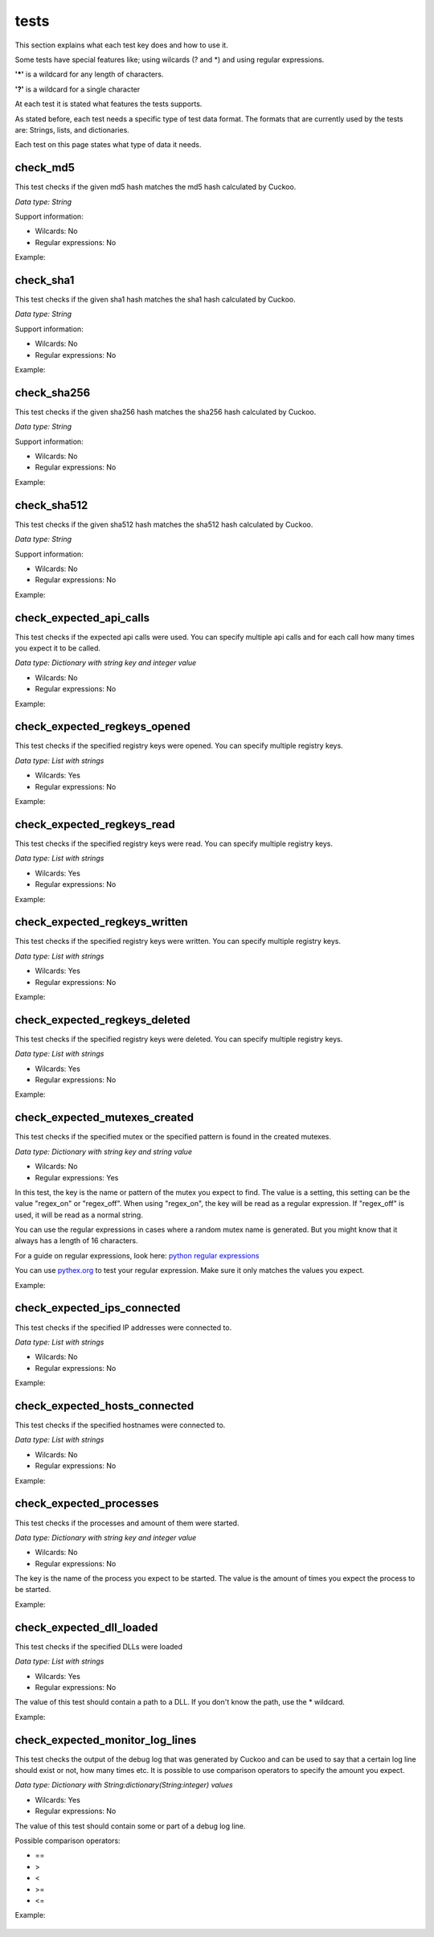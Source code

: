 tests
=====

This section explains what each test key does and how to use it.

Some tests have special features like; using wilcards (? and \*) and using regular expressions.

**'\*'** is a wildcard for any length of characters.

**'?'** is a wildcard for a single character

At each test it is stated what features the tests supports.

As stated before, each test needs a specific type of test data format. The formats that 
are currently used by the tests are: Strings, lists, and dictionaries.

Each test on this page states what type of data it needs.

check_md5
---------
This test checks if the given md5 hash matches the md5 hash calculated by Cuckoo.

*Data type: String*

Support information:

- Wilcards: No
- Regular expressions: No

Example:

 .. code-block:: javascript
    :linenos:
 
	{
		"test_info": {
		},
		"tests": {
			"check_md5":"e48e13207341b6bffb7fb1622282247b"
		}
	}

check_sha1
----------
This test checks if the given sha1 hash matches the sha1 hash calculated by Cuckoo.

*Data type: String*

Support information:

- Wilcards: No
- Regular expressions: No

Example:

 .. code-block:: javascript
    :linenos:
 
	{
		"test_info": {
		},
		"tests": {
			"check_sha1":"77ba9cd915c8e359d9733edcfe9c61e5aca92afb"
		}
	}

check_sha256
------------
This test checks if the given sha256 hash matches the sha256 hash calculated by Cuckoo.

*Data type: String*

Support information:

- Wilcards: No
- Regular expressions: No

Example:

 .. code-block:: javascript
    :linenos:
 
	{
		"test_info": {
		},
		"tests": {
			"check_sha256":"5db1fee4b5703808c48078a76768b155b421b210c0761cd6a5d223f4d99f1eaa"
		}
	}

check_sha512
------------
This test checks if the given sha512 hash matches the sha512 hash calculated by Cuckoo.

*Data type: String*

Support information:

- Wilcards: No
- Regular expressions: No

Example:

 .. code-block:: javascript
    :linenos:
 
	{
		"test_info": {
		},
		"tests": {
			"check_sha512":"6f0ac65fe01188660aad900bfe16c566ebf0e56c0a7d4a15bd831049108de80bd3a2fbf1a8b91662433a40458ec208a207cab073f190bd65b889e95e4fca8e09"
		}
	}

check_expected_api_calls
------------------------
This test checks if the expected api calls were used. You can specify multiple api calls 
and for each call how many times you expect it to be called.

*Data type: Dictionary with string key and integer value*

- Wilcards: No
- Regular expressions: No

Example:

 .. code-block:: javascript
    :linenos:
 
	{
		"test_info": {
		},
		"tests": {
			"check_expected_api_calls": {
				"LdrLoadDll": 7,
				"ReadProcessMemory": 21,
				"NtCreateMutant": 2,
				"LdrUnloadDll": 7
			}
		}
	}

check_expected_regkeys_opened
-----------------------------
This test checks if the specified registry keys were opened. You can specify multiple registry keys. 

*Data type: List with strings*

- Wilcards: Yes
- Regular expressions: No

Example:

 .. code-block:: javascript
    :linenos:
 
	{
		"test_info": {
		},
		"tests": {
			"check_expected_regkeys_opened": [
				"HKEY_CURRENT_USER\\Software\\*",
				"HKEY_LOCAL_MACHINE\\SOFTWARE\\dd20ce73d7\\30e5b11d",
				"*\\SomeKey",
				"HKEY_LOCAL_MACHINE\\SOFTWARE\\Number?"
			]
		}
	}

check_expected_regkeys_read
---------------------------
This test checks if the specified registry keys were read. You can specify multiple registry keys. 

*Data type: List with strings*

- Wilcards: Yes
- Regular expressions: No

Example:

 .. code-block:: javascript
    :linenos:
 
	{
		"test_info": {
		},
		"tests": {
			"check_expected_regkeys_read": [
				"HKEY_CURRENT_USER\\Software\\*",
				"HKEY_LOCAL_MACHINE\\SOFTWARE\\dd20ce73d7\\30e5b11d",
				"*\\SomeKey",
				"HKEY_LOCAL_MACHINE\\SOFTWARE\\Number?"
			]
		}
	}

check_expected_regkeys_written
------------------------------
This test checks if the specified registry keys were written. You can specify multiple registry keys. 

*Data type: List with strings*

- Wilcards: Yes
- Regular expressions: No

Example:

 .. code-block:: javascript
    :linenos:
 
	{
		"test_info": {
		},
		"tests": {
			"check_expected_regkeys_written": [
				"HKEY_CURRENT_USER\\Software\\*",
				"HKEY_LOCAL_MACHINE\\SOFTWARE\\dd20ce73d7\\30e5b11d",
				"*\\SomeKey",
				"HKEY_LOCAL_MACHINE\\SOFTWARE\\Number?"
			]
		}
	}

check_expected_regkeys_deleted
------------------------------
This test checks if the specified registry keys were deleted. You can specify multiple registry keys. 

*Data type: List with strings*

- Wilcards: Yes
- Regular expressions: No

Example:

 .. code-block:: javascript
    :linenos:
 
	{
		"test_info": {
		},
		"tests": {
			"check_expected_regkeys_deleted": [
				"HKEY_CURRENT_USER\\Software\\*",
				"HKEY_LOCAL_MACHINE\\SOFTWARE\\dd20ce73d7\\30e5b11d",
				"*\\SomeKey",
				"HKEY_LOCAL_MACHINE\\SOFTWARE\\Number?"
			]
		}
	}

check_expected_mutexes_created
------------------------------
This test checks if the specified mutex or the specified pattern is found in the created mutexes.

*Data type: Dictionary with string key and string value*

- Wilcards: No
- Regular expressions: Yes

In this test, the key is the name or pattern of the mutex you expect to find.
The value is a setting, this setting can be the value "regex_on" or "regex_off". When using "regex_on", the
key will be read as a regular expression. If "regex_off" is used, it will be read as a normal string.

You can use the regular expressions in cases where a random mutex name is generated. But you
might know that it always has a length of 16 characters.

For a guide on regular expressions, look here: `python regular expressions <https://developers.google.com/edu/python/regular-expressions>`_

You can use `pythex.org <http://pythex.org/>`_ to test your regular expression. Make sure it only matches the values you expect.


Example:

 .. code-block:: javascript
    :linenos:
 
	{
		"test_info": {
		},
		"tests": {
			  "check_expected_mutexes_created": {
				  "^[A-Z0-9]{16}$": "regex_on",
				  "SuperAwesomeMutexName": "regex_off"
			  }
		}
	}

check_expected_ips_connected
----------------------------
This test checks if the specified IP addresses were connected to. 

*Data type: List with strings*

- Wilcards: No
- Regular expressions: No

Example:

 .. code-block:: javascript
    :linenos:
 
	{
		"test_info": {
		},
		"tests": {
			"check_expected_ips_connected": [
				"8.8.8.8",
				"144.55.48.7"
			]
		}
	}

check_expected_hosts_connected
------------------------------
This test checks if the specified hostnames were connected to.

*Data type: List with strings*

- Wilcards: No
- Regular expressions: No

Example:

 .. code-block:: javascript
    :linenos:
 
	{
		"test_info": {
		},
		"tests": {
			"check_expected_hosts_connected": [
				"malicious.something.com",
				"virus.ru"
			]
		}
	}

check_expected_processes
------------------------
This test checks if the processes and amount of them were started.

*Data type: Dictionary with string key and integer value*

- Wilcards: No
- Regular expressions: No

The key is the name of the process you expect to be started.
The value is the amount of times you expect the process to be started.

Example:

 .. code-block:: javascript
    :linenos:
 
	{
		"test_info": {
		},
		"tests": {
			  "check_expected_processes": {
				  "regsvr32.exe": 2,
				  "virus.exe": 1
			  }
		}
	}

check_expected_dll_loaded
-------------------------
This test checks if the specified DLLs were loaded

*Data type: List with strings*

- Wilcards: Yes
- Regular expressions: No

The value of this test should contain a path to a DLL. If you don't know the path, use the * wildcard.

Example:

 .. code-block:: javascript
    :linenos:
 
	{
		"test_info": {
		},
		"tests": {
			"check_expected_dll_loaded": [
				"*SomeDLL.dll",
				"C:\\WINDOWS\\system32\\wininet.dll"
			]
		}
	}

check_expected_monitor_log_lines
--------------------------------
This test checks the output of the debug log that was generated by Cuckoo and
can be used to say that a certain log line should exist or not, how many times etc.
It is possible to use comparison operators to specify the amount you expect.

*Data type: Dictionary with String:dictionary(String:integer) values*

- Wilcards: Yes
- Regular expressions: No

The value of this test should contain some or part of a debug log line.

Possible comparison operators:

- ==
- >
- <
- >=
- <=

Example:

 .. code-block:: javascript
    :linenos:
 
	{
		"test_info": {
		},
		"tests": {
			  "check_expected_monitor_log_lines": {
					"*INFO:Test passed:*": {">=": 4},
					"*CRITICAL:Test didn't pass:*": {"==": 0},
					"*Starting analyzer*": {"<": 4},
					"*lib.common.registry*": {">=": 5}
			  }
		}
	}
